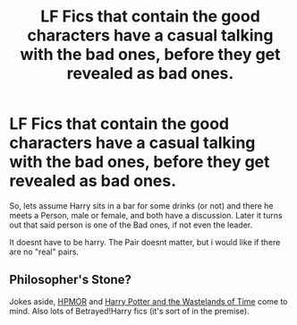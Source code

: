#+TITLE: LF Fics that contain the good characters have a casual talking with the bad ones, before they get revealed as bad ones.

* LF Fics that contain the good characters have a casual talking with the bad ones, before they get revealed as bad ones.
:PROPERTIES:
:Author: Atomstern
:Score: 3
:DateUnix: 1600488568.0
:DateShort: 2020-Sep-19
:FlairText: Request
:END:
So, lets assume Harry sits in a bar for some drinks (or not) and there he meets a Person, male or female, and both have a discussion. Later it turns out that said person is one of the Bad ones, if not even the leader.

It doesnt have to be harry. The Pair doesnt matter, but i would like if there are no "real" pairs.


** Philosopher's Stone?

Jokes aside, [[https://www.fanfiction.net/s/5782108/1/Harry-Potter-and-the-Methods-of-Rationality][HPMOR]] and [[https://www.fanfiction.net/s/4068153/1/Harry-Potter-and-the-Wastelands-of-Time][Harry Potter and the Wastelands of Time]] come to mind. Also lots of Betrayed!Harry fics (it's sort of in the premise).
:PROPERTIES:
:Author: Yuriy116
:Score: 1
:DateUnix: 1600524884.0
:DateShort: 2020-Sep-19
:END:
